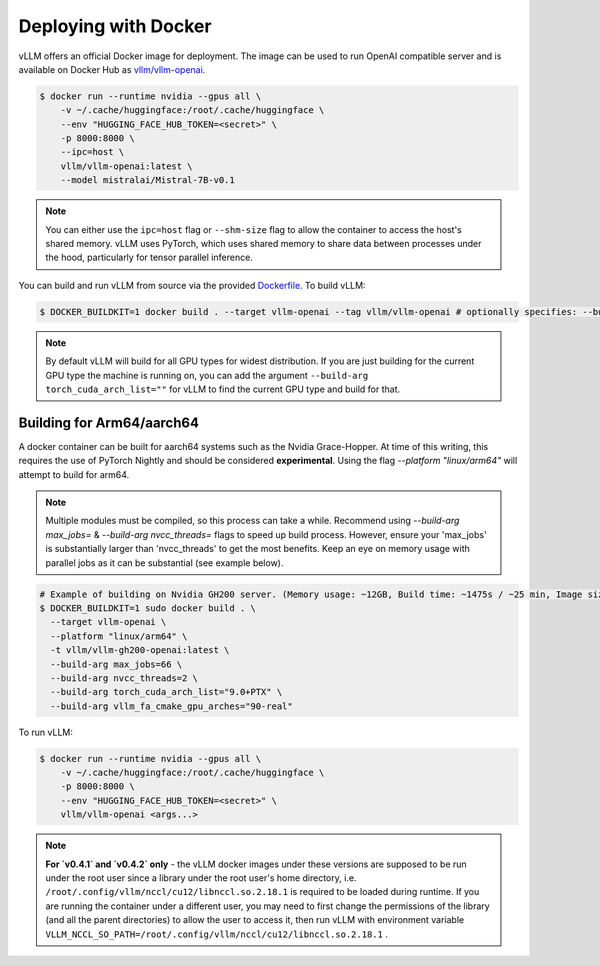 .. _deploying_with_docker:

Deploying with Docker
============================

vLLM offers an official Docker image for deployment.
The image can be used to run OpenAI compatible server and is available on Docker Hub as `vllm/vllm-openai <https://hub.docker.com/r/vllm/vllm-openai/tags>`_.

.. code-block:: console

    $ docker run --runtime nvidia --gpus all \
        -v ~/.cache/huggingface:/root/.cache/huggingface \
        --env "HUGGING_FACE_HUB_TOKEN=<secret>" \
        -p 8000:8000 \
        --ipc=host \
        vllm/vllm-openai:latest \
        --model mistralai/Mistral-7B-v0.1


.. note::

        You can either use the ``ipc=host`` flag or ``--shm-size`` flag to allow the
        container to access the host's shared memory. vLLM uses PyTorch, which uses shared
        memory to share data between processes under the hood, particularly for tensor parallel inference.


You can build and run vLLM from source via the provided `Dockerfile <https://github.com/vllm-project/vllm/blob/main/Dockerfile>`_. To build vLLM:

.. code-block:: console

    $ DOCKER_BUILDKIT=1 docker build . --target vllm-openai --tag vllm/vllm-openai # optionally specifies: --build-arg max_jobs=8 --build-arg nvcc_threads=2


.. note::

        By default vLLM will build for all GPU types for widest distribution. If you are just building for the
        current GPU type the machine is running on, you can add the argument ``--build-arg torch_cuda_arch_list=""``
        for vLLM to find the current GPU type and build for that.

Building for Arm64/aarch64
--------------------------

A docker container can be built for aarch64 systems such as the Nvidia Grace-Hopper. At time of this writing, this requires the use
of PyTorch Nightly and should be considered **experimental**. Using the flag `--platform "linux/arm64"` will attempt to build for arm64.

.. note::

        Multiple modules must be compiled, so this process can take a while. Recommend using `--build-arg max_jobs=` & `--build-arg nvcc_threads=`
        flags to speed up build process. However, ensure your 'max_jobs' is substantially larger than 'nvcc_threads' to get the most benefits.
        Keep an eye on memory usage with parallel jobs as it can be substantial (see example below).

.. code-block:: console

    # Example of building on Nvidia GH200 server. (Memory usage: ~12GB, Build time: ~1475s / ~25 min, Image size: 7.26GB)
    $ DOCKER_BUILDKIT=1 sudo docker build . \
      --target vllm-openai \
      --platform "linux/arm64" \
      -t vllm/vllm-gh200-openai:latest \
      --build-arg max_jobs=66 \
      --build-arg nvcc_threads=2 \
      --build-arg torch_cuda_arch_list="9.0+PTX" \
      --build-arg vllm_fa_cmake_gpu_arches="90-real"

To run vLLM:

.. code-block:: console

    $ docker run --runtime nvidia --gpus all \
        -v ~/.cache/huggingface:/root/.cache/huggingface \
        -p 8000:8000 \
        --env "HUGGING_FACE_HUB_TOKEN=<secret>" \
        vllm/vllm-openai <args...>

.. note::

        **For `v0.4.1` and `v0.4.2` only** - the vLLM docker images under these versions are supposed to be run under the root user since a library under the root user's home directory, i.e. ``/root/.config/vllm/nccl/cu12/libnccl.so.2.18.1`` is required to be loaded during runtime. If you are running the container under a different user, you may need to first change the permissions of the library (and all the parent directories) to allow the user to access it, then run vLLM with environment variable ``VLLM_NCCL_SO_PATH=/root/.config/vllm/nccl/cu12/libnccl.so.2.18.1`` .
